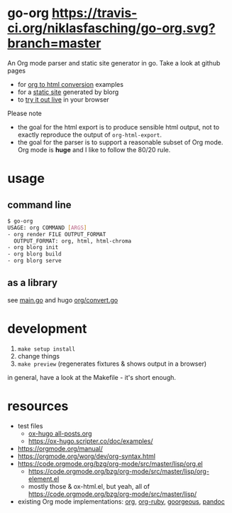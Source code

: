 * go-org [[https://travis-ci.org/niklasfasching/go-org.svg?branch=master]]
An Org mode parser and static site generator in go.
Take a look at github pages
- for [[https://niklasfasching.github.io/go-org/][org to html conversion]] examples
- for a [[https://niklasfasching.github.io/go-org/blorg][static site]] generated by blorg
- to [[https://niklasfasching.github.io/go-org/convert.html][try it out live]] in your browser

[[https://raw.githubusercontent.com/niklasfasching/go-org/master/etc/example.png]]

Please note
- the goal for the html export is to produce sensible html output, not to exactly reproduce the output of =org-html-export=.
- the goal for the parser is to support a reasonable subset of Org mode. Org mode is *huge* and I like to follow the 80/20 rule.
* usage
** command line
#+begin_src bash
$ go-org
USAGE: org COMMAND [ARGS]
- org render FILE OUTPUT_FORMAT
  OUTPUT_FORMAT: org, html, html-chroma
- org blorg init
- org blorg build
- org blorg serve
#+end_src
** as a library
see [[https://github.com/niklasfasching/go-org/blob/master/main.go][main.go]] and hugo [[https://github.com/gohugoio/hugo/blob/master/markup/org/convert.go][org/convert.go]]
* development
1. =make setup install=
2. change things
3. =make preview= (regenerates fixtures & shows output in a browser)

in general, have a look at the Makefile - it's short enough.
* resources
- test files
  - [[https://raw.githubusercontent.com/kaushalmodi/ox-hugo/master/test/site/content-org/all-posts.org][ox-hugo all-posts.org]]
  - https://ox-hugo.scripter.co/doc/examples/
- https://orgmode.org/manual/
- https://orgmode.org/worg/dev/org-syntax.html
- https://code.orgmode.org/bzg/org-mode/src/master/lisp/org.el
  - https://code.orgmode.org/bzg/org-mode/src/master/lisp/org-element.el
  - mostly those & ox-html.el, but yeah, all of [[https://code.orgmode.org/bzg/org-mode/src/master/lisp/]]
- existing Org mode implementations: [[https://github.com/emacsmirror/org][org]], [[https://github.com/bdewey/org-ruby/blob/master/spec/html_examples][org-ruby]], [[https://github.com/chaseadamsio/goorgeous/][goorgeous]], [[https://github.com/jgm/pandoc/][pandoc]]
